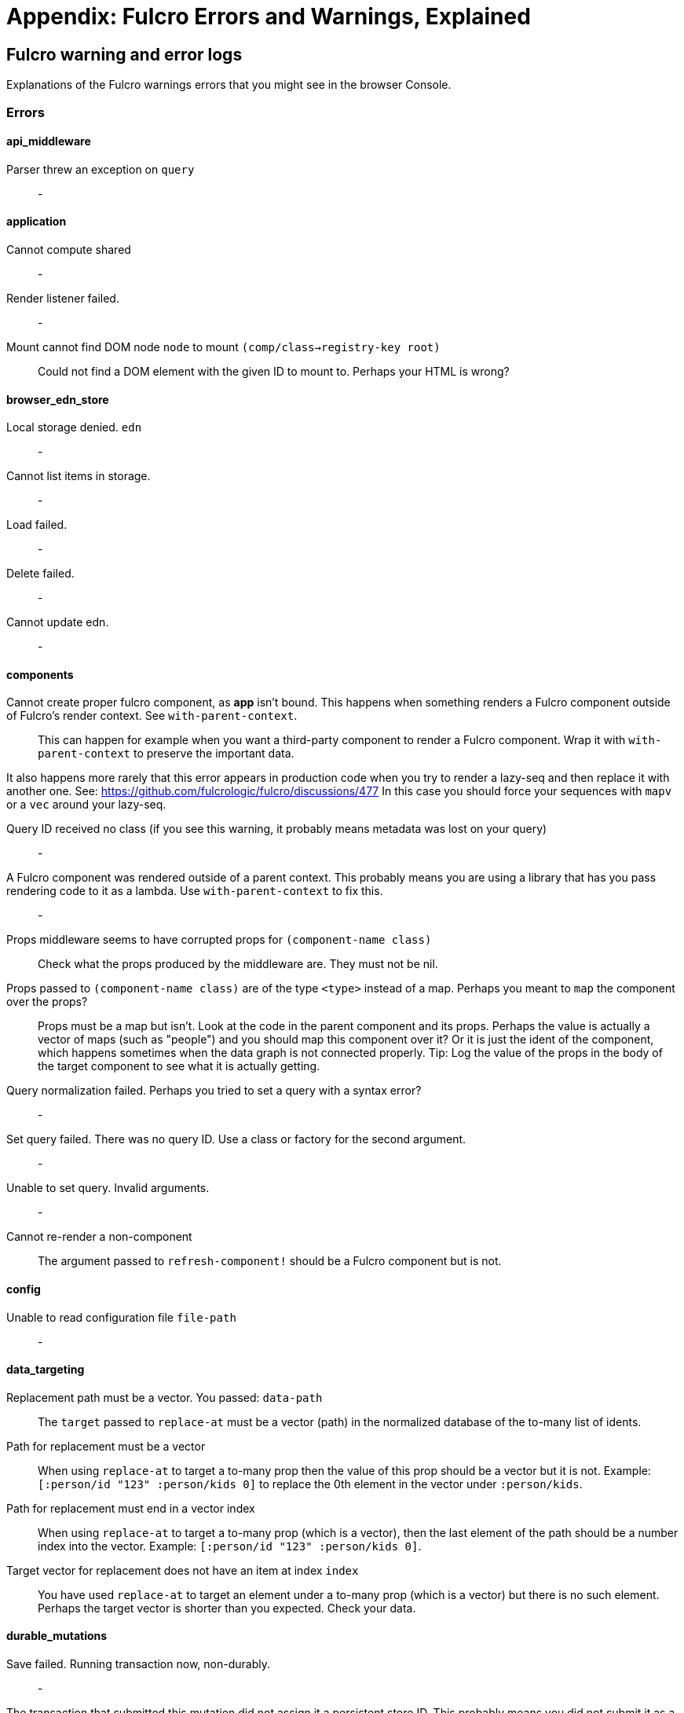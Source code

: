 = Appendix: Fulcro Errors and Warnings, Explained

== Fulcro warning and error logs

Explanations of the Fulcro warnings errors that you might see in the browser Console.

=== Errors

==== api_middleware

[[err-parser-errored-on-query]]Parser threw an exception on `query`::
-

==== application

[[err-cannot-compute-shared]] Cannot compute shared::
-

[[err-render-listener-failed]] Render listener failed.::
-

[[err-mount-cannot-find-node]]Mount cannot find DOM node `node` to mount `(comp/class->registry-key root)`::
Could not find a DOM element with the given ID to mount to. Perhaps your HTML is wrong?

==== browser_edn_store

[[err-edn-store-denied]] Local storage denied. `edn`::
-

[[err-edn-store-list-failed]] Cannot list items in storage.::
-

[[err-edn-store-load-failed]] Load failed.::
-

[[err-edn-store-delete-failed]] Delete failed.::
-

[[err-edn-store-update-failed]] Cannot update edn.::
-

==== components

[[err-comp-app-not-bound]]Cannot create proper fulcro component, as *app* isn't bound. This happens when something renders a Fulcro component outside of Fulcro's render context. See `with-parent-context`.::
This can happen for example when you want a third-party component to render a Fulcro component. Wrap it with `with-parent-context` to preserve the important data.

It also happens more rarely that this error appears in production code when you try to render a lazy-seq and then replace it with another one. See: https://github.com/fulcrologic/fulcro/discussions/477 In this case you should force your sequences with `mapv` or a `vec` around your lazy-seq.

[[err-comp-query-id-no-class]]Query ID received no class (if you see this warning, it probably means metadata was lost on your query)::
-

[[err-comp-rendered-outside-parent-ctx]]A Fulcro component was rendered outside of a parent context. This probably means you are using a library that has you pass rendering code to it as a lambda. Use `with-parent-context` to fix this.::
-

[[err-comp-props-middleware-corrupts]]Props middleware seems to have corrupted props for `(component-name class)`::
Check what the props produced by the middleware are. They must not be nil.

[[err-comp-props-not-a-map]]Props passed to `(component-name class)` are of the type `<type>` instead of a map. Perhaps you meant to `map` the component over the props?::
Props must be a map but isn't. Look at the code in the parent component and its props. Perhaps the value is actually a vector of maps (such as "people") and you should map this component over it? Or it is just the ident of the component, which happens sometimes when the data graph is not connected properly. Tip: Log the value of the props in the body of the target component to see what it is actually getting.

[[err-comp-q-norm-failed]] Query normalization failed. Perhaps you tried to set a query with a syntax error?::
-

[[err-comp-set-q-failed]]Set query failed. There was no query ID. Use a class or factory for the second argument.::
-

[[err-comp-unable-set-q]]Unable to set query. Invalid arguments.::
-

[[err-comp-cannot-rerender-non-comp]]Cannot re-render a non-component::
The argument passed to `refresh-component!` should be a Fulcro component but is not.

==== config

[[err-config-file-read-err]]Unable to read configuration file  `file-path`::
-

==== data_targeting

[[err-targ-repl-path-not-vec]]Replacement path must be a vector. You passed:  `data-path`::
The `target` passed to `replace-at` must be a vector (path) in the normalized database of the to-many list of idents.

[[err-targ-multi-repl-must-be-vec]]Path for replacement must be a vector::
When using `replace-at` to target a to-many prop then the value of this prop should be a vector but it is not. Example: `[:person/id "123" :person/kids 0]` to replace the 0th element in the vector under `:person/kids`.

[[err-targ-multi-repl-must-end-with-idx]]Path for replacement must end in a vector index::
When using `replace-at` to target a to-many prop (which is a vector), then the last element of the path should be a number index into the vector. Example: `[:person/id "123" :person/kids 0]`.

[[err-targ-multi-repl-no-such-idx]]Target vector for replacement does not have an item at index  `index`::
You have used `replace-at` to target an element under a to-many prop (which is a vector) but there is no such element. Perhaps the target vector is shorter than you expected. Check your data.

==== durable_mutations

[[err-dm-save-failed]]Save failed. Running transaction now, non-durably.::
-

[[err-dm-missing-store-id]]The transaction that submitted this mutation did not assign it a persistent store ID. This probably means you did not submit it as a durable mutation.::
-

[[err-dm-int-txn-id-missing]]INTERNAL ERROR: TXN ID MISSING!::
-

[[err-dm-update-failed]]Failed to update durable mutation!::
-

==== dynamic_routing

[[err-dr-comp-needs-ident]]Component must have an ident for routing to work properly: `(comp/component-name class)`::
If you want to use a component as a router target, it needs to have an ident.

[[err-dr-cant-eval-route-chng]]Cannot evaluate route change. Assuming ok. Exception message:  `(ex-message e)`::
-

[[err-dr-ident-mismatch]]<route-immediate|deferred> was invoked with the ident `ident` which doesn't seem to match the ident of the wrapping component (class  `*target-class*`  , ident ...)::
The ident that you pass to `route-immediate` or `route-deferred` must match the ident of the wrapping component, where the `:will-enter` is defined. Check your code.

[[err-dr-apply-route-lacks-router]]apply-route* was called without a proper :router argument.::
-

[[err-dr-apply-route-no-component]]apply-route* for router `router-class` was given a target that did not have a component. Did you remember to call route-deferred or route-immediate?::
The `target` passed to the `apply-route` mutation needs to metadata containing the key `:component`, containing the class of the target.

[[err-dr-router-missing-id]]There is a router in state that is missing an ID. This indicates that you forgot to compose it into your initial state! It will fail to operate properly.::
Routers require that their initial state is composed to the parent component (i.e. it defines `:initial-state` in lambda form with `(comp/get-initial-state <the router>)` or in the template form) and so on all the way up to the root. If the parent of the router is loaded dynamically (i.e. it is not in the client DB during the initial render) then you must make sure to include the router's data in it manually, typically with ``:pre-merge`. See <<_initial_state_3,(Router) Initial State>>.

[[err-dr-target-ready-missing-data]]`target-ready` should route to `target` but there is no data in the DB for the ident. Perhaps you supplied a wrong ident?::
Target components are expected to have non-nil state in the client DB. Check whether the ident you provided is correct and use Fulcro Inspect to see what data is in the DB for the ident.

[[err-dr-target-ready-no-router-waiting]]`target-ready!` was called but there was no router waiting for the target listed: `target` This could mean you sent one ident, and indicated ready on another.::
Make sure that the ident you provided to `route-deferred` matches exactly the one provided to `target-ready[!]`. You can also check the routers in the DB and see their pending routes under `::dr/id ::dr/pending-route :target`.

[[err-dr-will-enter-invalid-ident]]will-enter for router target `(comp/component-name target)` did not return a valid ident. Instead it returned: `target-ident`::
The ident provided to `route-immediate` / `route-deferred` is not a valid ident, i.e. a vector of two elements where the first one is a keyword and the second one is not nil.

[[err-dr-will-enter-missing-metadata]]will-enter for router target `(comp/component-name target)` did not wrap the ident in route-immediate or route-deferred.::
`:will-enter` must return either `(route-immediate ...)` or `(route-deferred ...)` and not just an ident.

[[err-dr-new-route-target-not-found]]Could not find route targets for new-route `new-route`::
The `new-route` provided to `change-route-relative!` does not point to router target(s) relative to the given starting class. Look at your tree of components starting at that class and look at the route segments of the targets under it. 

[[err-dr-router-state-missing]]You are routing to a router `router-id` whose state was not composed into the app from root. Please check your :initial-state.::
Routers require that their initial state is composed to the parent component (i.e. it defines `:initial-state` in lambda form with `(comp/get-initial-state <the router>)` or in the template form) and so on all the way up to the root. If the parent of the router is loaded dynamically (i.e. it is not in the client DB during the initial render) then you must make sure to include the router's data in it manually, typically with ``:pre-merge`. See <<_initial_state_3,(Router) Initial State>>. Also make sure that the application has been initialized before you tried to route - see <<_setting_the_route_early,Setting the Route Early>>.

[[err-dr-target-lacks-r-segment]]Route target `(comp/component-name t)` of router `(comp/component-name router-instance)` does not declare a valid :route-segment. Route segments must be non-empty vector that contain only strings and keywords::
Check the `:route-segment` of the component and see <<_routing_targets>>.

==== file_upload

[[err-fu-cant-assoc-file]]Unable to associate a file with a mutation `file`::
-

[[err-fu-cant-attach-uploads]] Unable to attach uploads to the transaction.::
-

[[err-fu-tx-has-no-files]]Incoming transaction with uploads had no files attached.::
-

[[err-fu-mut-convert-exc]] Exception while converting mutation with file uploads.::
-

==== form_state

[[err-fs-form-not-normalized]]FORM NOT NORMALIZED: `entity-ident`::
The value of client DB -> `<entity-ident>` -> `::fs/config` should be an ident. If it is not then you have done something wrong. See the sections under <<_form_configuration,Form Configuration>>. You should likely have used `fs/add-form-config[*]`.

==== http_remote

[[err-httpr-multiple-items]]Attempt to request alternate response from HTTP remote from multiple items in a single transaction. This could mean more than one transaction got combined into a single request.::
-

[[err-httpr-response-extract-fail]]Unable to extract response from XhrIO Object `e`::
-

[[err-httpr-resp-middleware-exc]]Client response middleware threw an exception. `e` . Defaulting to raw response.::
-

[[err-httpr-middleware-exc]]Client middleware threw an exception `middleware-exception`::
-

[[err-httpr-result-handler-exc]]Result handler for remote `url` failed with an exception.::
-

[[err-httpr-update-handler-exc]]Update handler for remote `url` failed with an exception.::
-

[[err-httpr-remote-err]]`Remote Error::
-

[[err-httpr-err-handler-exc]] Error handler for remote `url` failed with an exception.::
-

[[err-httpr-send-abort]] Send aborted due to middleware failure::
-

==== icons

[[err-icons-unknown-name]]ui-icon was given an icon name that cannot be found: `icon`::
-

==== ident_optimized_render

[[err-id-opt-render-empty-query]]Query was empty. Refresh failed for `(type c)`::
-

==== indexing

[[err-idx-invalid-ident]]Component `(comp/component-name this)` supplied an invalid ident `ident` using props `props`::
-

[[err-idx-missing-app]]Unable to re-index root. App was not set in the mutation env.::
-

==== inspect_client

[[err-inspect-ch-closed]]Cannot send to inspect. Channel closed.::
-

[[err-inspect-invalid-app-uuid]]Transact on invalid uuid `app-uuid`::
-

[[err-inspect-elm-picker-missing]]Element picker not installed in app. You must add it to you preloads.::
Add `com.fulcrologic.fulcro.inspect.dom-picker-preload` to the `:devtools - :preloads` in your `shadow-cljs.edn` and restart shadow-cljs.

[[err-inspect-cant-find-app]]Unable to find app/state for preview.::
-

==== legacy_ui_routers

[[err-lur-missing-instructions]]Routing tree does not contain a vector of routing-instructions for handler  `handler`::
-

[[err-lur-route-retried]]Route load failed for `route-to-load`. Attempting retry.::
-

[[err-lur-route-still-loading]]Attempt to trigger a route that was pending, but that wasn't done loading (or failed to load).::
-

[[err-lur-routing-failed]]Routing failed!::
-

==== load_cache

[[err-cache-load-failed]]Load failed. Using cached value.::
-

[[err-cache-not-installed]]LOAD CACHE NOT INSTALLED! Did you remember to use `with-load-cache` on your app?::
-

==== merge

[[err-merge-unable2mark]] Unable to mark missing on result. Returning unmarked result::
-

[[err-merge-comp-missing-ident]]Cannot merge component `component`  because it does not have an ident!::
`merge-component` requires that the component passed to it has an ident. Perhaps you wanted to use `merge!`?

[[err-merge-comp-missing-ident2]]merge-component!: component must implement Ident. Merge skipped.::
`merge-component!`, just like `merge-component`, requires that the component passed to it has an ident. Perhaps you wanted to use `merge!`?

==== mock_server_remote

[[err-msr-res-handler-exc]] Result handler failed with an exception.::
-

[[err-msr-err-handler-exc]] Error handler failed with an exception.::
-

==== multiple_roots_renderer

[[err-mrr-reg-root-no-app]]Register-root cannot find app. Pass your Fulcro app via options.::
-

[[err-mrr-dereg-root-no-app]]Deregister-root cannot find app. Pass your Fulcro app via options.::
-

==== mutations

[[err-mut-set-props-missing-ident]]set-props requires component to have an ident.::
The mutation needs to be transacted from a component that has an ident (so that we know where to change the data).

[[err-mut-toggle-missing-ident]]toggle requires component to have an ident.::
The mutation needs to be transacted from a component that has an ident (so that we know where to change the data).

[[err-mut-unknown-mutation]]Unknown app state mutation. Have you required the file with your mutations? `(:key ast)`::
We could not find the `defmethod mutate` (normally generated by `defmutation`) for the given mutation name. That means that either you provided the wrong name or that the file containing defining it has not been loaded. Make sure that you require the mutation's namespace, f.ex. in the namespace that uses it or e.g. in the namespace where you create `fulcro-app`. See <<MutationMultimethod,Mutations - Using the Multimethod Directly>> for details about the internals.

==== react_interop

[[err-interop-1st-arg-not-parent]]The first argument to an HOC factory MUST be the parent component instance.::
-

[[err-interop-not-fulcro-class]]hoc-factory MUST be used with a Fulcro Class::
-

==== synchronous_tx_processing

[[err-stp-postproc-failed]] Post processing step failed.::
-

[[err-stp-res-action-exc]] The result-action mutation handler for mutation `(:dispatch-key original-ast-node)` threw an exception.::
-

[[err-stp-res-lacks-valid-node]]Network result for `remote` does not have a valid node on the active queue!::
-

[[err-stp-old-queue-chng]]Old queue changed!::
-

[[err-stp-err-processing-tx-q]] Error processing tx queue!::
-

==== tx_processing

[[err-txp-send-exc]] Send threw an exception for tx: `<query>`::
-

[[err-txp-remote-lacks-transmit]]Transmit was not defined on remote `remote-name`::
The map defining the remote MUST contain a `:transmit!` key whose value is a `(fn [send-node] )`. See <<_writing_your_own_remote_implementation,Writing Your Own Remote Implementation>>.

[[err-txp-mut-dispatch-exc]] Dispatch for mutation `<query>` failed with an exception. No dispatch generated.::
-

[[err-txp-mut-action-exc]] The `action` section of mutation `mutation-symbol` threw an exception.::
-

[[err-txp-mut-action-exc2]] The `action` section threw an exception for mutation:  `<mutation>`::
-

[[err-txp-res-lacks-valid-node]]Network result for `remote` does not have a valid node on the active queue!::
-

[[err-txp-remote-dispatch-invalid-res]]Remote dispatch for `remote` returned an invalid value. `remote-desire`::
-

[[err-txp-mut-res-action-exc]] The result-action mutation handler for mutation `<mutation>` threw an exception.::
-

[[err-txp-progress-action-exc]] Progress action threw an exception in mutation `<mutation>`::
-

[[err-txp-cant-abort]]Cannot abort network requests. The remote has no abort support!::
See <<Abort>>.

[[err-txp-abort-failed]] Failed to abort send node::
-

==== ui_state_machines

[[err-uism-invalid-eventid]]Invalid (nil) event ID::
The `:event-id` provided to `trigger-state-machine-event` must not be `nil`.

[[err-uism-activate-invalid-state]]Activate called for invalid state: `state-id` on `(asm-id env)`::
Check the UISM definition for the IDs of valid states (plus ::exit, ::started).

[[err-uism-unknown-alias]]Unable to find alias in state machine: `alias`::
See <<_aliases,UISM - Aliases>>.

[[err-uism-load-cant-find-fulcro-class]]Cannot run load. Could not derive Fulcro class (and none was configured) for  `actor-name`::
Make sure that the `component-class-or-actor-name` argument to `load` as actually a Fulcro component class or that it is the name of an actor that has a class associated with it - see <<_the_actor_map,UISM - The Actor Map>> for details. If you use a raw ident in the actor map, make sure to wrap it with `with-actor-class`.

[[err-uism-load-nil-query-key]]Cannot run load. query-key cannot be nil.::
The query-key should be a Fulcro component class. Check what `key-or-ident` you have supplied to the `load`.

[[err-uism-cancel-pred-nil]]INTERNAL ERROR: Cancel predicate was nil for timer  `timer-id`::
-

[[err-uism-trigger-not-started-machine]]Attempted to trigger event `event-id` on state machine `asm-id`, but that state machine has not been started (call begin! first).::
Perhaps you expected the UISM to be started automatically by something but it has not happend and you need to start it manually. See <<_starting_an_instance,UISM - Starting An Instance>>.

[[err-uism-evt-handler-exc]] Handler for event `event-id` threw an exception for ASM ID `asm-id`::
-

[[err-uism-actor-invalid-ident]]The value given for actor `actor-id` had (or was) an invalid ident: `v`::
See <<_the_actor_map,UISM - The Actor Map>>.

=== Warnings

==== application

[[warn-cannot-unmount-application]]Cannot umount application because either the umount function is missing or the node was not recorded. Perhaps it wasn't mounted?::
-

==== components

[[warn-get-ident-with-nil-props]]get-ident was invoked on `(component-name x)` with nil props (this could mean it wasn't yet mounted): `x`::
It could also mean that the component is missing data in the Fulcro client DB (for example beacuse you have routed to a component without having loaded data for it) or that there is a missing "edge" somewhere between the root and this component. Use the DB Explorer in Fulcro Inspect and see whether you can navigate (click-through) from the top down to the component. See also <<_a_warning_about_ident_and_link_queries,A Warning About Ident and Link Queries>>.

[[warn-get-ident-invalid-ident]]get-ident returned an invalid ident: `id` `<component display name>`::
An ident must be a vector of two elements, where the first one is a keyword. You can define it either via a keyword, a template, or a lambda - see <<_ident_generation,Ident Generation>>.

[[warn-get-ident-invalid-class]]get-ident called with something that is either not a class or does not implement ident: `<class>`::

[[warn-react-key-not-simple-scalar]]React key for `(component-name class)` is not a simple scalar value. This could cause spurious component remounts.::
The value returned by the `:keyfn` you have defined for the component's factory should be a simple scalar such as a string or a number. React does need something that can be checked using _javascript_ equality. 

[[warn-string-ref-not-function]]String ref on `(component-name class)` should be a function.::
I.e. the props should include something like `:ref (fn [r] (gobj/set this "svg" r))`, not simply `"svg"`. See the <<D3,D3 example>>.

[[warn-constant-ident-no-initial-state]]Component `(component-name c)` has a constant ident (id in the ident is not nil for empty props), but it has no initial state. This could cause this component's props to appear as nil unless you have a mutation or load that connects it to the graph after application startup.::
The client DB must contain non-nil (but possibly empty) data for this component (i.e. you need to run at least `(assoc-in your-client-db <the ident>) {}`).
Or set its `:initial-state` to at least `{}`.

[[warn-initial-state-incomplete]]Component `(component-name c)` does not INCLUDE initial state for `(component-name target)` at join key `k` ; however,  `(component-name target)` HAS initial state. This probably means your initial state graph is incomplete and props on `(component-name target)` will be nil.::
You need to make sure that initial state is composed up all the way to the root component, otherwise Fulcro will not "see" it. I.e. you should likely <<_initial_state_2,define
`:initial-state`>> on this component using either the template (`{<the join key> {}}`) or lambda (`(fn [params] {<the join key> (comp/get-initial-state <target component> {}))`) form.

==== data_fetch

[[warn-union-needs-more-children]]Unions are not designed to be used with fewer than two children. Check your calls to Fulcro load functions where the :without set contains `(pr-str union-key)`::
-

[[warn-boolean-marker-not-supported]]Boolean load marker no longer supported.::
Load marker should be a keyword unique to what you are loading, not `true`. See <<_working_with_normalized_load_markers>>.

[[warn-data-load-targets-table]]Data load targets of two elements imply that you are targeting a table entry. That is probably incorrect. Normalization targets tables. Targeting is for creating missing edges, which are usually 3-tuples.::
Targeting via `targeting/append-to` etc. is intended to add a connection from one entity to another so you should provide it with the triplet `<component id prop> - <id value> - prop-name` such as `[:person/id "123" :person/spouse]`. If you want to get the data inserted at the given path instead of the default one then use `:target` directly with the 2-element vector instead of using the targeting namespace. Ex.: `:target [:component/id :user-session]`.

[[warn-dont-use-query-transform-default]]Query-transform-default is a dangerous option that can break general merge behaviors. Do not use it.::
Use fulcro-app's `:global-eql-transform` instead.

==== data_targeting

[[warn-target-unsuported-case]]Target processing found an unsupported case.::
Perhaps you have not defined it using `targeting/append-to` or similar?

==== denormalize

[[warn-denormalize-loop-detected]]Loop detected in data graph at  `entity` . Recursive query stopped.::
The recursive query has hit an ident that it already has included before, which indicates a loop. If the loop is desired, use a recursive query with an explicit limit instead of just `...`. See <<_recursive_queries,Recursive Queries>> for details.

==== dom

[[warn-dom-type-mismatch]]There is a mismatch for the data type of the value on an input with value `element-value`. This will cause the input to miss refreshes. In general you should force the :value of an input to be a string since that is how values are stored on most real DOM elements.::
-

==== durable_mutations

[[warn-multiple-mutations-rewritten]]Write-through transactions with multiple mutations will be rewritten to submit one per mutation.::
-

==== dynamic_routing

[[warn-routing-will-leave-deprecated]]DEPRECATED USE OF `:will-leave` to check for allowable routing. You should add :allow-route-change? to: `(comp/component-name this)`::
-

[[warn-routing-multiple-target-matches]]More than one route target matches `path`::
Check the `:route-segment` of your target components.

==== http_remote

[[warn-transit-decode-failed]]Transit decode failed!::
The body was either not transit or you have not installed the correct transit read/write handlers. See `com.fulcrologic.fulcro.algorithms.transit/install-type-handler!` and how it is used to handle tempids.

==== tenacious_remote

[[warn-remote-retry-limit-exceeded]]Tenacious remote exceeded retry limit `max-attempts`::
-

==== inspect.transit

[[warn-transit-encode-failed]]Transit was unable to encode a value.::
Make sure that you have installed transit write handlers for any data types not supported by default. See `com.fulcrologic.fulcro.algorithms.transit/install-type-handler!`.

==== tx_processing

[[warn-tx-missing-ident]]Synchronous transaction was submitted on the app or a component without an ident. No UI refresh will happen.::
Synchronous transactions will not cause a full UI refresh. It will only target refreses to the component passed as an argument, which must have an ident. If it does not, no UI will be refreshed, which likely is not what you wanted. Perhaps try to use the normal, asynchronous transaction (e.g. `transact!` instead of `transact!!` or transact! with `:synchronously? true`). See <<Inputs32,Fulcro 3.2 Inputs>>.

[[warn-tx-remote-abort-not-supported]]Remote does not support abort. Clearing the queue, but a spurious result may still appear.::
-

==== ui_state_machines

[[warn-uism-sm-not-in-state]]Attempt to get an ASM path `ks` for a state machine that is not in Fulcro state. ASM ID: `asm-id`::
This can happen e.g. if you are rendering routers before you’ve started their associated UISMs (and is mostly harmless) - you can use `app/set-root!` with initialize state, then `dr/initialize!` or `dr/change-route!`, then `app/mount!` with NO initialize state to get rid of most or all of those. Basically: Make sure you’ve explicitly routed to a leaf (target) before mounting. In other cases - make sure the UISM has been started before you try to use it.

[[warn-uism-fallback-missing-event]]A fallback occurred, but no event was defined by the client. Sending generic ::uism/load-error event.::
-

[[warn-uism-unexpected-event]]UNEXPECTED EVENT: Did not find a way to handle event `event-id` in the current active state: `current-state`::
An event the UISM did not expect and cannot handle has been received. Whether that is a problem or not depends on your app. A common example is this warning from Dynamic Routing: "UNEXPECTED EVENT: Did not find a way to handle event `:timeout!` in the current active state: `:failed`" - which is no problem.

